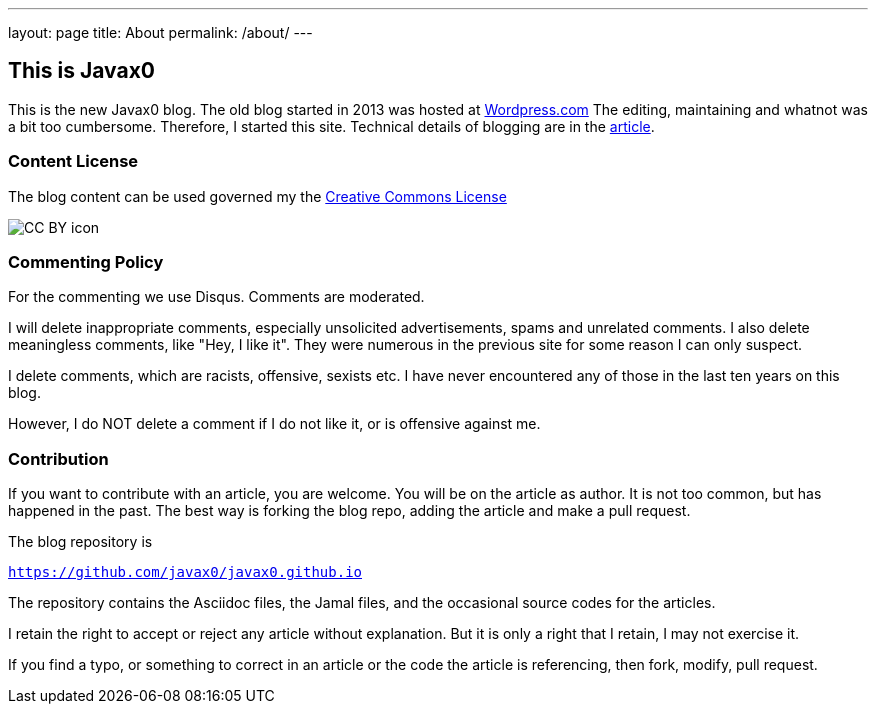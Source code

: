 ---
layout: page
title: About
permalink: /about/
---


== This is Javax0

This is the new Javax0 blog.
The old blog started in 2013 was hosted at https://javax0.wordpress.com[Wordpress.com]
The editing, maintaining and whatnot was a bit too cumbersome.
Therefore, I started this site.
Technical details of blogging are in the link:/2022/12/07/blog-posting.html[article].

=== Content License

The blog content can be used governed my the link:https://en.wikipedia.org/wiki/Creative_Commons_license[Creative Commons License]

image:https://upload.wikimedia.org/wikipedia/commons/e/e1/CC_BY_icon.svg[]


=== Commenting Policy

For the commenting we use Disqus. Comments are moderated.

I will delete inappropriate comments, especially unsolicited advertisements, spams and unrelated comments.
I also delete meaningless comments, like "Hey, I like it".
They were numerous in the previous site for some reason I can only suspect.

I delete comments, which are racists, offensive, sexists etc.
I have never encountered any of those in the last ten years on this blog.

However, I do NOT delete a comment if I do not like it, or is offensive against me.

=== Contribution

If you want to contribute with an article, you are welcome.
You will be on the article as author.
It is not too common, but has happened in the past.
The best way is forking the blog repo, adding the article and make a pull request.

The blog repository is

`https://github.com/javax0/javax0.github.io`

The repository contains the Asciidoc files, the Jamal files, and the occasional source codes for the articles.

I retain the right to accept or reject any article without explanation.
But it is only a right that I retain, I may not exercise it.

If you find a typo, or something to correct in an article or the code the article is referencing, then fork, modify, pull request.